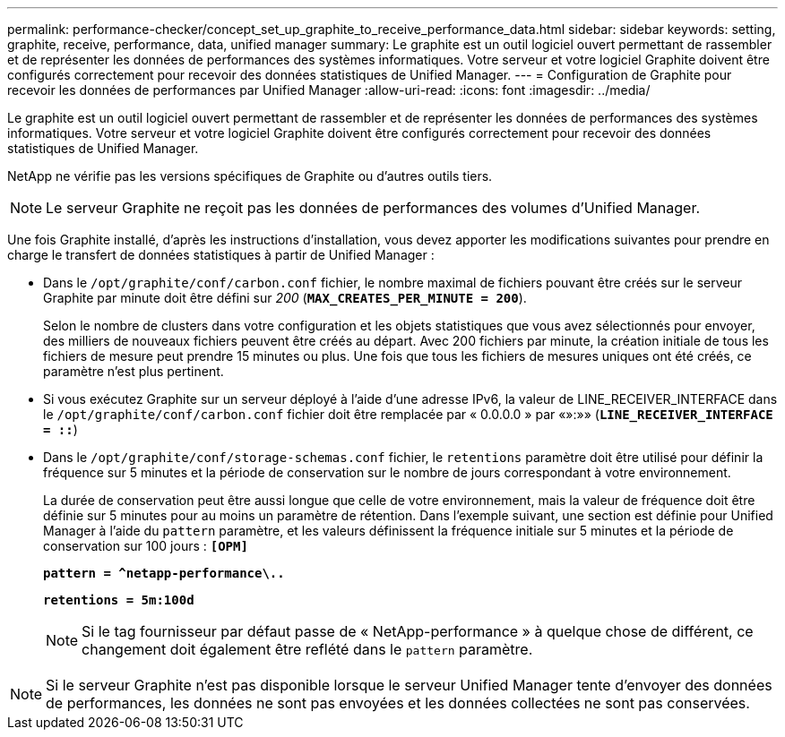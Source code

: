---
permalink: performance-checker/concept_set_up_graphite_to_receive_performance_data.html 
sidebar: sidebar 
keywords: setting, graphite, receive, performance, data, unified manager 
summary: Le graphite est un outil logiciel ouvert permettant de rassembler et de représenter les données de performances des systèmes informatiques. Votre serveur et votre logiciel Graphite doivent être configurés correctement pour recevoir des données statistiques de Unified Manager. 
---
= Configuration de Graphite pour recevoir les données de performances par Unified Manager
:allow-uri-read: 
:icons: font
:imagesdir: ../media/


[role="lead"]
Le graphite est un outil logiciel ouvert permettant de rassembler et de représenter les données de performances des systèmes informatiques. Votre serveur et votre logiciel Graphite doivent être configurés correctement pour recevoir des données statistiques de Unified Manager.

NetApp ne vérifie pas les versions spécifiques de Graphite ou d'autres outils tiers.


NOTE: Le serveur Graphite ne reçoit pas les données de performances des volumes d'Unified Manager.

Une fois Graphite installé, d'après les instructions d'installation, vous devez apporter les modifications suivantes pour prendre en charge le transfert de données statistiques à partir de Unified Manager :

* Dans le `/opt/graphite/conf/carbon.conf` fichier, le nombre maximal de fichiers pouvant être créés sur le serveur Graphite par minute doit être défini sur _200_ (`*MAX_CREATES_PER_MINUTE = 200*`).
+
Selon le nombre de clusters dans votre configuration et les objets statistiques que vous avez sélectionnés pour envoyer, des milliers de nouveaux fichiers peuvent être créés au départ. Avec 200 fichiers par minute, la création initiale de tous les fichiers de mesure peut prendre 15 minutes ou plus. Une fois que tous les fichiers de mesures uniques ont été créés, ce paramètre n'est plus pertinent.

* Si vous exécutez Graphite sur un serveur déployé à l'aide d'une adresse IPv6, la valeur de LINE_RECEIVER_INTERFACE dans le `/opt/graphite/conf/carbon.conf` fichier doit être remplacée par « 0.0.0.0 » par «»:»» (`*LINE_RECEIVER_INTERFACE = ::*`)
* Dans le `/opt/graphite/conf/storage-schemas.conf` fichier, le `retentions` paramètre doit être utilisé pour définir la fréquence sur 5 minutes et la période de conservation sur le nombre de jours correspondant à votre environnement.
+
La durée de conservation peut être aussi longue que celle de votre environnement, mais la valeur de fréquence doit être définie sur 5 minutes pour au moins un paramètre de rétention. Dans l'exemple suivant, une section est définie pour Unified Manager à l'aide du `pattern` paramètre, et les valeurs définissent la fréquence initiale sur 5 minutes et la période de conservation sur 100 jours : `*[OPM]*`

+
`*pattern = ^netapp-performance\..*`

+
`*retentions = 5m:100d*`

+
[NOTE]
====
Si le tag fournisseur par défaut passe de « NetApp-performance » à quelque chose de différent, ce changement doit également être reflété dans le `pattern` paramètre.

====


[NOTE]
====
Si le serveur Graphite n'est pas disponible lorsque le serveur Unified Manager tente d'envoyer des données de performances, les données ne sont pas envoyées et les données collectées ne sont pas conservées.

====